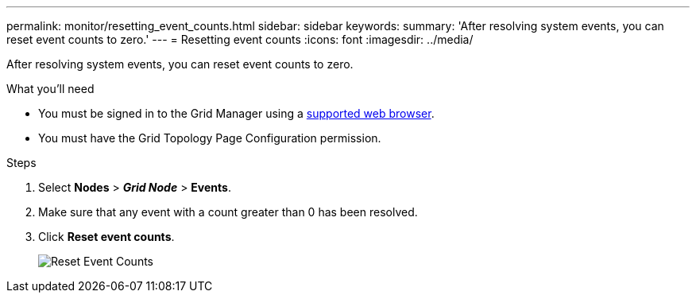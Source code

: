---
permalink: monitor/resetting_event_counts.html
sidebar: sidebar
keywords:
summary: 'After resolving system events, you can reset event counts to zero.'
---
= Resetting event counts
:icons: font
:imagesdir: ../media/

[.lead]
After resolving system events, you can reset event counts to zero.

.What you'll need
* You must be signed in to the Grid Manager using a xref:../admin/web_browser_requirements.adoc[supported web browser].
* You must have the Grid Topology Page Configuration permission.

.Steps
. Select *Nodes* > *_Grid Node_* > *Events*.
. Make sure that any event with a count greater than 0 has been resolved.
. Click *Reset event counts*.
+
image::../media/reset_event_counts.png[Reset Event Counts]
